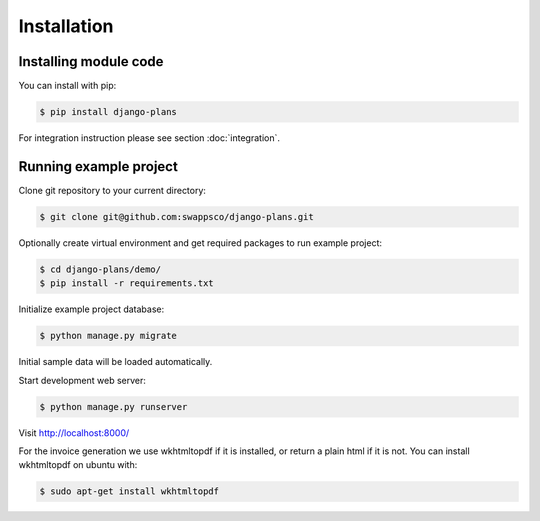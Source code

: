 Installation
============

Installing module code
------------------------

You can install with pip:

.. code-block:: bash

    $ pip install django-plans


For integration instruction please see section  :doc:`integration`.



Running example project
-----------------------

Clone git repository to your current directory:

.. code-block:: bash

    $ git clone git@github.com:swappsco/django-plans.git



Optionally create virtual environment and get required packages to run example project:

.. code-block:: bash

    $ cd django-plans/demo/
    $ pip install -r requirements.txt


Initialize example project database:

.. code-block:: bash

    $ python manage.py migrate


Initial sample data will be loaded automatically.


Start development web server:

.. code-block:: bash

    $ python manage.py runserver

Visit http://localhost:8000/

For the invoice generation we use wkhtmltopdf if it is installed, or return
a plain html if it is not.
You can install wkhtmltopdf on ubuntu with:

.. code-block:: bash

    $ sudo apt-get install wkhtmltopdf
